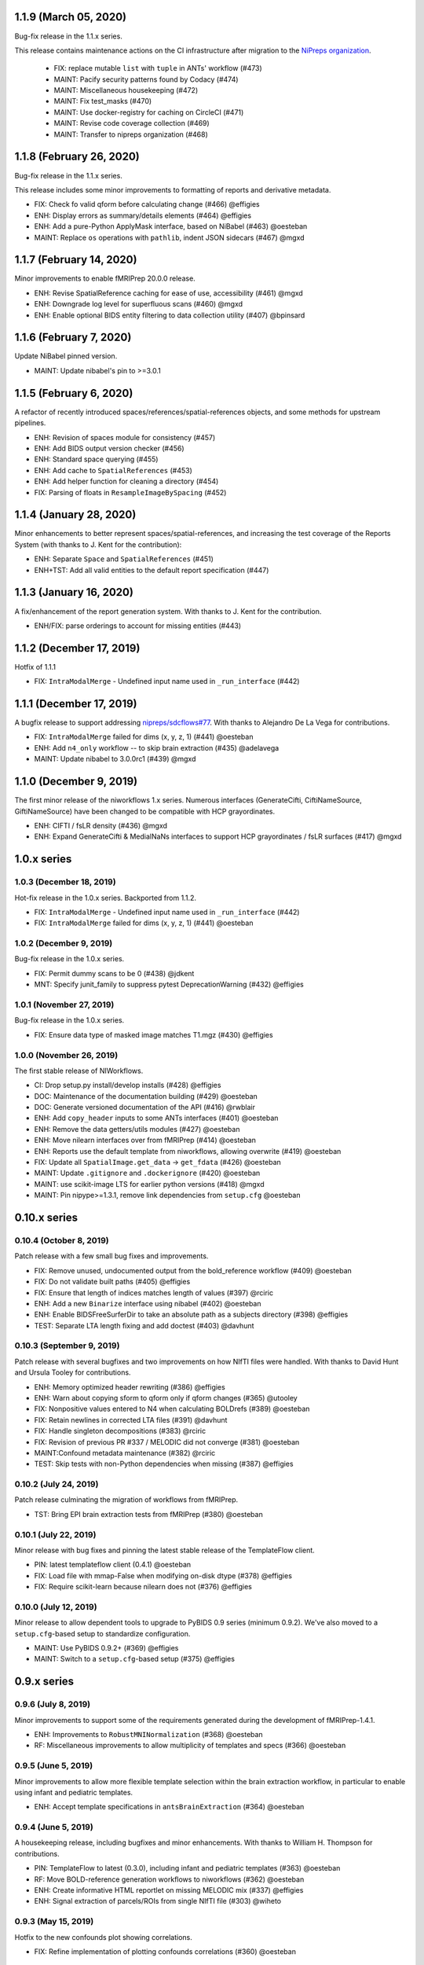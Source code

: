 1.1.9 (March 05, 2020)
======================
Bug-fix release in the 1.1.x series.

This release contains maintenance actions on the CI infrastructure after
migration to the `NiPreps organization <https://www.nipreps.org>`__.

  * FIX: replace mutable ``list`` with ``tuple`` in ANTs' workflow (#473)
  * MAINT: Pacify security patterns found by Codacy (#474)
  * MAINT: Miscellaneous housekeeping (#472)
  * MAINT: Fix test_masks (#470)
  * MAINT: Use docker-registry for caching on CircleCI (#471)
  * MAINT: Revise code coverage collection (#469)
  * MAINT: Transfer to nipreps organization (#468)

1.1.8 (February 26, 2020)
=========================
Bug-fix release in the 1.1.x series.

This release includes some minor improvements to formatting of reports and derivative metadata.

* FIX: Check fo valid qform before calculating change (#466) @effigies
* ENH: Display errors as summary/details elements (#464) @effigies
* ENH: Add a pure-Python ApplyMask interface, based on NiBabel (#463) @oesteban
* MAINT: Replace ``os`` operations with ``pathlib``, indent JSON sidecars (#467) @mgxd

1.1.7 (February 14, 2020)
=========================
Minor improvements to enable fMRIPrep 20.0.0 release.

* ENH: Revise SpatialReference caching for ease of use, accessibility (#461) @mgxd
* ENH: Downgrade log level for superfluous scans (#460) @mgxd
* ENH: Enable optional BIDS entity filtering to data collection utility (#407) @bpinsard

1.1.6 (February 7, 2020)
========================
Update NiBabel pinned version.

* MAINT: Update nibabel's pin to >=3.0.1

1.1.5 (February 6, 2020)
========================
A refactor of recently introduced spaces/references/spatial-references objects,
and some methods for upstream pipelines.

* ENH: Revision of spaces module for consistency (#457)
* ENH: Add BIDS output version checker (#456)
* ENH: Standard space querying (#455)
* ENH: Add cache to ``SpatialReferences`` (#453)
* ENH: Add helper function for cleaning a directory (#454)
* FIX: Parsing of floats in ``ResampleImageBySpacing`` (#452)

1.1.4 (January 28, 2020)
========================
Minor enhancements to better represent spaces/spatial-references,
and increasing the test coverage of the Reports System (with thanks to J. Kent
for the contribution):

* ENH: Separate ``Space`` and ``SpatialReferences`` (#451)
* ENH+TST: Add all valid entities to the default report specification (#447)

1.1.3 (January 16, 2020)
========================
A fix/enhancement of the report generation system. With thanks to J. Kent for
the contribution.

* ENH/FIX: parse orderings to account for missing entities (#443)

1.1.2 (December 17, 2019)
=========================
Hotfix of 1.1.1

* FIX: ``IntraModalMerge`` - Undefined input name used in ``_run_interface`` (#442)

1.1.1 (December 17, 2019)
=========================
A bugfix release to support addressing `nipreps/sdcflows#77
<https://github.com/nipreps/sdcflows/issues/77>`__.
With thanks to Alejandro De La Vega for contributions.

* FIX: ``IntraModalMerge`` failed for dims (x, y, z, 1) (#441) @oesteban
* ENH: Add ``n4_only`` workflow -- to skip brain extraction (#435) @adelavega
* MAINT: Update nibabel to 3.0.0rc1 (#439) @mgxd

1.1.0 (December 9, 2019)
========================
The first minor release of the niworkflows 1.x series. Numerous interfaces (GenerateCifti, CiftiNameSource, GiftiNameSource) have been changed to be compatible with HCP grayordinates.

* ENH: CIFTI / fsLR density (#436) @mgxd
* ENH: Expand GenerateCifti & MedialNaNs interfaces to support HCP grayordinates / fsLR surfaces (#417) @mgxd

1.0.x series
============
1.0.3 (December 18, 2019)
-------------------------
Hot-fix release in the 1.0.x series. Backported from 1.1.2.

* FIX: ``IntraModalMerge`` - Undefined input name used in ``_run_interface`` (#442)
* FIX: ``IntraModalMerge`` failed for dims (x, y, z, 1) (#441) @oesteban

1.0.2 (December 9, 2019)
------------------------
Bug-fix release in the 1.0.x series.

* FIX: Permit dummy scans to be 0 (#438) @jdkent
* MNT: Specify junit_family to suppress pytest DeprecationWarning (#432) @effigies

1.0.1 (November 27, 2019)
-------------------------
Bug-fix release in the 1.0.x series.

* FIX: Ensure data type of masked image matches T1.mgz (#430) @effigies

1.0.0 (November 26, 2019)
-------------------------
The first stable release of NIWorkflows.

* CI: Drop setup.py install/develop installs (#428) @effigies
* DOC: Maintenance of the documentation building (#429) @oesteban
* DOC: Generate versioned documentation of the API (#416) @rwblair
* ENH: Add ``copy_header`` inputs to some ANTs interfaces (#401) @oesteban
* ENH: Remove the data getters/utils modules (#427) @oesteban
* ENH: Move nilearn interfaces over from fMRIPrep (#414) @oesteban
* ENH: Reports use the default template from niworkflows, allowing overwrite (#419) @oesteban
* FIX: Update all ``SpatialImage.get_data`` -> ``get_fdata`` (#426) @oesteban
* MAINT: Update ``.gitignore`` and ``.dockerignore`` (#420) @oesteban
* MAINT: use scikit-image LTS for earlier python versions (#418) @mgxd
* MAINT: Pin nipype>=1.3.1, remove link dependencies from ``setup.cfg`` @oesteban

0.10.x series
=============
0.10.4 (October 8, 2019)
------------------------
Patch release with a few small bug fixes and improvements.

* FIX: Remove unused, undocumented output from the bold_reference workflow (#409) @oesteban
* FIX: Do not validate built paths (#405) @effigies
* FIX: Ensure that length of indices matches length of values (#397) @rciric
* ENH: Add a new ``Binarize`` interface using nibabel (#402) @oesteban
* ENH: Enable BIDSFreeSurferDir to take an absolute path as a subjects directory (#398) @effigies
* TEST: Separate LTA length fixing and add doctest (#403) @davhunt

0.10.3 (September 9, 2019)
--------------------------
Patch release with several bugfixes and two improvements on how NIfTI files were
handled. With thanks to David Hunt and Ursula Tooley for contributions.

* ENH: Memory optimized header rewriting (#386) @effigies
* ENH: Warn about copying sform to qform only if qform changes (#365) @utooley
* FIX: Nonpositive values entered to N4 when calculating BOLDrefs (#389) @oesteban
* FIX: Retain newlines in corrected LTA files (#391) @davhunt
* FIX: Handle singleton decompositions (#383) @rciric
* FIX: Revision of previous PR #337 / MELODIC did not converge (#381) @oesteban
* MAINT:Confound metadata maintenance (#382) @rciric
* TEST: Skip tests with non-Python dependencies when missing (#387) @effigies

0.10.2 (July 24, 2019)
----------------------
Patch release culminating the migration of workflows from fMRIPrep.

* TST: Bring EPI brain extraction tests from fMRIPrep (#380) @oesteban

0.10.1 (July 22, 2019)
----------------------
Minor release with bug fixes and pinning the latest stable release of the TemplateFlow client.

* PIN: latest templateflow client (0.4.1) @oesteban
* FIX: Load file with mmap-False when modifying on-disk dtype (#378) @effigies
* FIX: Require scikit-learn because nilearn does not (#376) @effigies

0.10.0 (July 12, 2019)
----------------------
Minor release to allow dependent tools to upgrade to PyBIDS 0.9 series (minimum 0.9.2).
We've also moved to a ``setup.cfg``-based setup to standardize configuration.

* MAINT: Use PyBIDS 0.9.2+ (#369) @effigies
* MAINT: Switch to a ``setup.cfg``-based setup (#375) @effigies

0.9.x series
============
0.9.6 (July 8, 2019)
--------------------
Minor improvements to support some of the requirements generated during the development of fMRIPrep-1.4.1.

* ENH: Improvements to ``RobustMNINormalization`` (#368) @oesteban
* RF: Miscellaneous improvements to allow multiplicity of templates and specs (#366) @oesteban


0.9.5 (June 5, 2019)
--------------------
Minor improvements to allow more flexible template selection within
the brain extraction workflow, in particular to enable using infant and
pediatric templates.

* ENH: Accept template specifications in ``antsBrainExtraction`` (#364) @oesteban


0.9.4 (June 5, 2019)
--------------------
A housekeeping release, including bugfixes and minor enhancements.
With thanks to William H. Thompson for contributions.

* PIN: TemplateFlow to latest (0.3.0), including infant and pediatric templates (#363) @oesteban
* RF: Move BOLD-reference generation workflows to niworkflows (#362) @oesteban
* ENH: Create informative HTML reportlet on missing MELODIC mix (#337) @effigies
* ENH: Signal extraction of parcels/ROIs from single NIfTI file (#303) @wiheto

0.9.3 (May 15, 2019)
--------------------
Hotfix to the new confounds plot showing correlations.

* FIX: Refine implementation of plotting confounds correlations (#360) @oesteban

0.9.2-1 (May 6, 2019)
---------------------
Hotfix to CopyXForm interface to keep backwards compatibility.

* FIX: fields were being replaced in outputs call (b418733) @oesteban

0.9.2 (May 6, 2019)
-------------------
Hotfix addressing x-form issues on our ``antsBrainExtraction``'s interpretation.

* ENH: Ensure consistency of headers along brain extraction workflow (#359) @oesteban


0.9.1-1 (May 3, 2019)
---------------------
A hotfix over latest hotfix.

  * FIX: Minor bug introduced with #358 (`ed7a8e <https://github.com/nipreps/niworkflows/commit/ed7a8e6ca350d06ff5f4d9fe8bd7ed2f06ada9ad>`__) @oesteban

0.9.1 (May 3, 2019)
-------------------
A hotfix release to allow new documentation building of fMRIPrep.

  * FIX: Tolerate missing ANTs at workflow construction (#358) @effigies

0.9.0 (May 3, 2019)
-------------------
A number of new features and bugfixes. This release includes a refactor of the
reports generation system that attempts to better generalize to other BIDS-Apps.
The new reports internally use pybids to find reportlets, and the configuration
file has been migrated to YAML to allow line breaks when captioning reportlets.
The release also provides more infrastructure for fMRIPrep and sMRIPrep, including
some BIDS-related interfaces.

  * ENH: Miscellaneous improvements to the Reports (#357) @oesteban
  * ENH: Add a ``KeySelect`` interface (#347) @oesteban
  * FIX: BusError in ``DerivativesDataSink`` (#356) @effigies
  * Revert "FIX: BusError in ``DerivativesDataSink``" (#355) @effigies
  * FIX: ``GenerateSamplingReference`` failed extension with #348 (#354) @oesteban
  * FIX: Revise tests after sloppy merge of #352 (#353) @oesteban
  * FIX: Reportlets path and output path were wrong (#352) @oesteban
  * FIX: Use safe loader for YAML data input in reports (#351) @oesteban
  * FIX: Allow ``native`` grids (i.e. pass-through) for ``GenerateSamplingReference`` (#348) @oesteban
  * FIX: BusError in ``DerivativesDataSink`` (#350) @effigies
  * ENH: Add new confounds model to reports template (#349) @oesteban
  * ENH/FIX: Migrate default config to YAML, fix ROIs query. (#346) @oesteban
  * REL: Synchronization with latest fMRIPrep changes + minor improvements (#345) @oesteban
  * ENH: ``DerivativesDataSink`` now accepts metadata dictionaries too (#332) @oesteban
  * ENH: Upstream ``init_gifti_surface_wf`` from sMRIPrep (#328) @oesteban
  * FIX: Do not generate 4D references out of 4D single-band references (SBRefs) (#338) @oesteban
  * FIX: Allow pipelining dynamic outputs of ``ReadSidecarJSON`` (#340) @oesteban
  * ENH: Dictionary manipulation / TSV to dict, merge multiple dicts (#341) @rciric
  * ENH: Run a second ``N4BiasFieldCorrection`` node to refine INU correction (#342) @oesteban
  * ENH: Add an ``allowed_entities`` setting in ``DerivativesDataSink`` (#343) @oesteban
  * ENH: Refactor of the Report generation tools (#344) @oesteban
  * PIN: Update dependencies - nilearn!=0.5.0,!=0.5.1 and latest templateflow (0.1.7)

0.8.x series
============
0.8.2 (April 4, 2019)
---------------------
New release to go along with the upcoming MRIQC 0.15.0.

  * ENH: Update CompCor plotting to allow getting NaNs (#326) @rciric
  * ENH: Ensure brain mask's conformity (#324) @oesteban
  * ENH: Add several helper interfaces (#325) @oesteban
  * FIX: "NONE of the components..." banner was printed even when no AROMA file was present (#330) @oesteban


0.8.1 (March 15, 2019)
----------------------
  * FIX: Revising antsBrainExtraction dual workflow (#316) @oesteban
  * ENH: Expose bias-corrected T1w before skull-stripping (#317) @oesteban
  * ENH: ``DerivativesDataSink`` - enable JSON sidecar writing (#318) @oesteban

0.8.0 (March 05, 2019)
----------------------
  * [PIN] Update to TemplateFlow 0.1.0 (#315) @oesteban

0.7.x series
============
0.7.2 (February 19, 2019)
-------------------------
  * [FIX] Scaling of confound fix (#310) @wiheto
  * [FIX] GenerateSamplingReference with correct zooms (#312) @effigies
  * [ENH] AROMA plots - add warning for edge cases (none/all are noise) (#292) @jdkent
  * [ENH] Confound enhancement (#287) @rciric


0.7.1.post1 (February 12, 2019)
-------------------------------
  * [FIX] Do not cast ``run`` BIDS-entity to string (#307) @oesteban


0.7.1 (February 07, 2019)
-------------------------
  * [TST] Add test on ``BIDSInfo`` interface (#302) @oesteban
  * [MNT] Deprecate ``getters`` module (#305) @oesteban
  * [FIX] Improve bounding box computation from masks (#304) @oesteban


0.7.0 (February 04, 2019)
-------------------------
  * [ENH] Implementation of BIDS utilities using pybids (#299) @oesteban
  * [HOTFIX] Only check headers of NIfTI files (#300) @oesteban
  * [ENH] Option to sanitize NIfTI headers when writing derivatives (#298) @oesteban
  * [ENH] Do not save the original name and time stamp of gzip files (#295) @oesteban
  * [CI] Checkout source for coverage reporting (#290) @effigies
  * [CI] Add coverage (#288) @effigies

Old 0.x series
==============
0.6.1 (January 23, 2019)
------------------------
  * [FIX] Allow arbitrary template names in ``RobustMNINormalization`` (#284) @oesteban
  * [FIX] Brain extraction broken connection (#286) @oesteban


0.6.0 (January 18, 2019)
------------------------
  * [RF] Improve readability of parameters files (#276) @oesteban
  * [ENH] Improve niwflows.interfaces.freesurfer (#277) @oesteban
  * [ENH] Make BIDS regex more readable (#278) @oesteban
  * [ENH] Datalad+templateflow integration (#280) @oesteban


0.5.4 (January 23, 2019)
------------------------
  * [HOTFIX] Fix ``UnboundLocalError`` in utils.bids (#285) @oesteban


0.5.3 (January 08, 2019)
------------------------
  * [RF] Improve generalization of Reports generation (#275)
  * [RF] Improve implementation of DerivativesDataSink (#274)
  * [RF] Conform names to updated TemplateFlow, add options conducive to small animal neuroimaging (#271)
  * [FIX] Do not resolve non-existent Paths (#272)

0.5.2.post5 (December 14, 2018)
-------------------------------
  * [FIX] ``read_crashfile`` stopped working after migration (#270)

0.5.2.post4 (December 13, 2018)
-------------------------------
  * [HOTFIX] ``LiterateWorkflow`` returning empty desc (#269)

0.5.2.post3 (December 13, 2018)
-------------------------------
  * [FIX] Summary fMRIPlot chokes when confounds are all-nan (#268)

0.5.2.post2 (December 12, 2018)
-------------------------------
  * [FIX] ``get_metadata_for_nifti`` broken in transfer from fmriprep (#267)

0.5.2.post1 (December 10, 2018)
-------------------------------
A hotfix release that ensures version is correctly reported when installed
via Pypi.

  * [MAINT] Clean-up dependencies (7a76a45)
  * [HOTFIX] Ensure VERSION file is created at deployment (3e3a2f3)
  * [TST] Add tests missed out in #263 (#266)

0.5.2 (December 8, 2018)
-------------------------
With thanks to @wiheto for contributions.

  * [ENH] Upstream work from fMRIPrep (prep. sMRIPrep) (#263)
  * [ENH] Integrate versioneer (#264)
  * [FIX] X axis label for fMRIPlot - better respect TR and default to frame number (#261)

0.5.1 (November 8, 2018)
------------------------
* [FIX] Count non-steady-state volumes even if sbref is passed  (#258)
* [FIX] Remove empty nipype file (#259)

0.5.0 (October 26, 2018)
------------------------
* [RF] Updates for templateflow (#257)

0.4.4 (October 15, 2018)
------------------------
* [ENH] Add "fMRIPrep" template, with new boldref template (#255)
* [ENH/MAINT] Refactor downloads, update NKI (#256)

0.4.3 (September 4, 2018)
-------------------------
* [FIX] Return runtime from EstimateReferenceImage._run_interface (#251)
* [ENH] Add nipype reimplementation of antsBrainExtraction (#244)
* [REF] Use runtime.cwd when possible in interfaces (#249)

0.4.2 (July 5, 2018)
--------------------
* [ENH] Add fs-32k template (#243)
* [FIX] Avoid mmap when overwriting input in copyxform (#247)
* [PIN] nipype 1.1.0 (#248)

0.4.1 (June 7, 2018)
--------------------
* [FIX] Standardize DTK template name

0.4.0 (May 31, 2018)
--------------------
* [ENH] Resume external nipype dependency at version 1.0.4 (#241)
* [REF] Use nipype's ReportCapableInterface mixin (#238)
* [MNT] Enable running tests in parallel (#240)

0.3.13 (May 11, 2018)
---------------------
* [PIN] Update Nipype to current master in nipy/nipype

0.3.12 (May 05, 2018)
---------------------
With thanks to @danlurie for this new feature.

* [ENH] Constrained cost-function masking for T1-MNI registration (#233)

0.3.8 (April 20, 2018)
----------------------
* [PIN] Update nipype PIN to current master

0.3.7 (March 22, 2018)
----------------------
* [ENH] fMRI summary plot to take ``_confounds.tsv`` (#230)

0.3.6 (March 14, 2018)
----------------------
Celebrating the 30th Anniversary of Pi Day!

* [ENH] Migrate the summary plot to niworkflows (#229)
* [ENH] Migrate carpetplot from MRIQC (#223)

0.3.5 (February 28, 2018)
-------------------------
With thanks to @mgxd for the new atlas.

* [PIN] Nipype-1.0.2
* [ENH] Add OASIS joint-fusion label atlas (#228)

0.3.4 (February 22, 2018)
-------------------------
* [ENH] Remove extensions from the nifti header (`#226 <https://github.com/nipreps/niworkflows/pull/226>`_)
* [FIX] Fixing conda version (`#227 <https://github.com/nipreps/niworkflows/pull/227>`_)
* [TST] Speed-up long tests (`#225 <https://github.com/nipreps/niworkflows/pull/225>`_)
* [TST] Migrate to CircleCI 2.0 (`#224 <https://github.com/nipreps/niworkflows/pull/224>`_)

0.3.3
-----
* [ENH] Added SanitizeImage interface (https://github.com/nipreps/niworkflows/pull/221)

0.3.1
-----
* [FIX] broken normalization retries (https://github.com/nipreps/niworkflows/pull/220)

0.3.0
-----
* [PIN] Nipype 1.0.0

0.2.8
-----
* [PIN] Pinning nipype to oesteban/nipype (including
  nipy/nipype#2383, nipy/nipype#2384, nipy/nipype#2376)

0.2.7
-----
* [PIN] Pinning nipype to nipy/nipype (including
  https://github.com/nipy/nipype/pull/2373)

0.2.6
-----
* [PIN] Pinning nipype to oesteban/nipype (including
  https://github.com/nipy/nipype/pull/2368)

0.2.5
-----
* [PIN] Pinning nipype to nipy/nipype@master

0.2.4
-----
* [FIX] Regression of nipreps/fmriprep#868 - updated nipy/nipype#2325
  to fix it.

0.2.3
-----
* [PIN] Upgrade internal Nipype to current master + current nipy/nipype#2325
* [ENH] Thinner lines in tissue segmentation (#215)
* [ENH] Use nearest for coreg visualization (#214)

0.2.2
-----
* [PIN] Upgrade internal Nipype to current master + nipy/nipype#2325

0.2.1
-----
* [ENH] Add new ROIsPlot interface (#211)
* [PIN] Upgrade internal Nipype to current master.

0.2.0
-----
* [ENH] Generate SVGs only (#210)
* [PIN] Upgrade internal Nipype to master after the v0.14.0 release.

0.1.11
------

* [ENH] Update internal Nipype including merging nipy/nipype#2285 before nipype itself does.

0.1.10
------

* [ENH] Lower priority of "Affines do not match" warning (#209)
* [FIX] Increase tolerance in GenerateSamplingReference (#207)
* [ENH] Upgrade internal Nipype

0.1.9
-----
* [ENH] Display surface contours for MRICoregRPT if available (#204)
* [ENH] Crop BOLD sampling reference to reduce output file size (#205)
* [ENH] Close file descriptors where possible to avoid OS limits (#208)
* [ENH] Upgrade internal Nipype

0.1.8
-----
* [ENH] Add NKI template data grabber (#200)
* [ENH] Enable sbref to be passed to EstimateReferenceImage (#199)
* [ENH] Add utilities for fixing NIfTI qform/sform matrices (#202)
* [ENH] Upgrade internal Nipype

0.1.7
-----
* [ENH] Reporting interface for `mri_coreg`
* [ENH] Upgrade internal Nipype

0.1.6
-----
* [ENH] Add BIDS example getters (#189)
* [ENH] Add NormalizeMotionParams interface (#190)
* [ENH] Add ICA-AROMA reporting interface (#193)
* [FIX] Correctly handle temporal units in MELODIC plotting (#192)
* [ENH] Upgrade internal Nipype

0.1.5
-----
* [ENH] Do not enforce float precision for ANTs (#187)
* [ENH] Clear header extensions when making ref image (#188)
* [ENH] Upgrade internal Nipype

0.1.4
-----
* [ENH] Upgrade internal Nipype

0.1.3
-----
* [ENH] Upgrade internal Nipype

0.1.2
-----
* Hotfix release (updated manifest)

0.1.1
-----
* Hotfix release (updated manifest)

0.1.0
-----
* [ENH] Improve dependency management for users unable to use Docker/Singularity containers (#174)
* [DEP] Removed RobustMNINormalization `testing` input; use `flavor-'testing'` instead (#172)

0.0.7
-----
* [ENH] Use AffineInitializer in RobustMNIRegistration (#169, #171)
* [ENH] Add CopyHeader interface (#168)
* [ENH] Add 3dUnifize to skull-stripping workflow (#167, #170)
* [ENH] Give access to num_threads in N4BiasFieldCorrection (#166)
* [ENH] Add a simple interface for visualising masks (#161)
* [ENH] Add a family of faster registration settings (#157)
* [ENH] More flexible settings for RobustMNIRegistration (#155)
* [ENH] Add EstimateReferenceImage interface (#148)
* [ENH] Add a SimpleBeforeAfter report capable interface (#144)
* [ENH] Add MELODIC report interface (#134)

0.0.6
-----
* [FIX] Python 2.7 issues and testing (#130, #135)
* [ENH] Compress surface segmentation reports (#133)
* [ENH] Write bias image in skull-stripping workflow (#131)
* [FIX] BBRegisterRPT: Use `inputs.subjects_dir` to find structurals (#128)
* [ENH] Fetch full 2009c from OSF (#126)
* [ENH] Coregistration tweaks (#125)
* [FIX] Be more robust in detecting SVGO (#124)
* [ENH] Enable Lanczos interpolation (#122)

0.0.3
-----
* Add parcellation derived from Harvard-Oxford template, to be
  used with the nonlinear-asym-09c template for the carpetplot
* Add headmask and normalize tpms in mni_icbm152_nlin_asym_09c
* Update MNI ICBM152 templates (linear and nonlinear-asym)
* Add MNI152 2009c nonlinear-symetric template (LAS)
* Add MNI152 nonlinear-symmetric template
* Add MNI EPI template and parcellation
* Switch data downloads from GDrive to OSF
* Fixed installer, now compatible with python 3

0.0.2
-----
* Added MRI reorient workflow (based on AFNI)


0.0.1
-----
* Added skull-stripping workflow based on AFNI
* Rewritten most of the shablona-derived names and description files
* Copied project structure from Shablona
